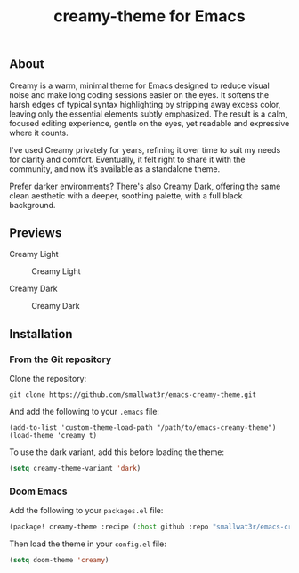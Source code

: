 #+TITLE: creamy-theme for Emacs

** About

Creamy is a warm, minimal theme for Emacs designed to reduce visual noise and make long coding sessions easier on the eyes. It softens the harsh edges of typical syntax highlighting by stripping away excess color, leaving only the essential elements subtly emphasized. The result is a calm, focused editing experience, gentle on the eyes, yet readable and expressive where it counts.

I've used Creamy privately for years, refining it over time to suit my needs for clarity and comfort. Eventually, it felt right to share it with the community, and now it’s available as a standalone theme.

Prefer darker environments? There's also Creamy Dark, offering the same clean aesthetic with a deeper, soothing palette, with a full black background.

** Previews

Creamy Light

#+NAME: fig:creamy
#+CAPTION: Creamy Light
[[./images/creamy-light.png]]

Creamy Dark

#+NAME: fig:creamy-dark
#+CAPTION: Creamy Dark
[[./images/creamy-dark.png]]


** Installation

*** From the Git repository

Clone the repository:
#+begin_src shell
git clone https://github.com/smallwat3r/emacs-creamy-theme.git
#+end_src

And add the following to your ~.emacs~ file:
#+begin_src emacs-list
(add-to-list 'custom-theme-load-path "/path/to/emacs-creamy-theme")
(load-theme 'creamy t)
#+end_src

To use the dark variant, add this before loading the theme:
#+begin_src emacs-lisp
(setq creamy-theme-variant 'dark)
#+end_src

*** Doom Emacs

Add the following to your ~packages.el~ file:
#+begin_src emacs-lisp
(package! creamy-theme :recipe (:host github :repo "smallwat3r/emacs-creamy-theme"))
#+end_src

Then load the theme in your ~config.el~ file:
#+begin_src emacs-lisp
(setq doom-theme 'creamy)
#+end_src
